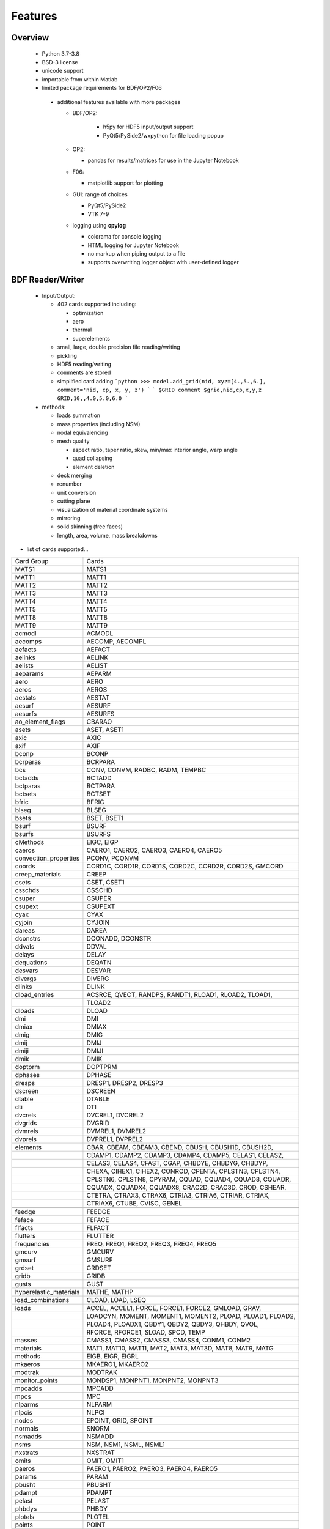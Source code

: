 ==============================
Features
==============================

Overview
========
 - Python 3.7-3.8
 - BSD-3 license
 - unicode support
 - importable from within Matlab

 - limited package requirements for BDF/OP2/F06

  - additional features available with more packages

    - BDF/OP2:

       - h5py for HDF5 input/output support
       - PyQt5/PySide2/wxpython for file loading popup

    - OP2:

      - pandas for results/matrices for use in the Jupyter Notebook

    - F06:

      - matplotlib support for plotting

    - GUI: range of choices

      - PyQt5/PySide2
      - VTK 7-9

    - logging using **cpylog**

      - colorama for console logging
      - HTML logging for Jupyter Notebook
      - no markup when piping output to a file
      - supports overwriting logger object with user-defined logger

BDF Reader/Writer
=================
 - Input/Output:

   - 402 cards supported including:

     - optimization
     - aero
     - thermal
     - superelements

   - small, large, double precision file reading/writing
   - pickling
   - HDF5 reading/writing
   - comments are stored
   - simplified card adding
     ```python
     >>> model.add_grid(nid, xyz=[4.,5.,6.], comment='nid, cp, x, y, z')
     ```
     ```
     $GRID comment
     $grid,nid,cp,x,y,z
     GRID,10,,4.0,5.0,6.0
     ```

 - methods:

   - loads summation
   - mass properties (including NSM)
   - nodal equivalencing
   - mesh quality

     - aspect ratio, taper ratio, skew, min/max interior angle, warp angle
     - quad collapsing
     - element deletion
   - deck merging
   - renumber
   - unit conversion
   - cutting plane
   - visualization of material coordinate systems
   - mirroring
   - solid skinning (free faces)
   - length, area, volume, mass breakdowns

- list of cards supported...

+------------------------+------------------------------------------------------------+
| Card Group             | Cards                                                      |
+------------------------+------------------------------------------------------------+
| MATS1                  | MATS1                                                      |
+------------------------+------------------------------------------------------------+
| MATT1                  | MATT1                                                      |
+------------------------+------------------------------------------------------------+
| MATT2                  | MATT2                                                      |
+------------------------+------------------------------------------------------------+
| MATT3                  | MATT3                                                      |
+------------------------+------------------------------------------------------------+
| MATT4                  | MATT4                                                      |
+------------------------+------------------------------------------------------------+
| MATT5                  | MATT5                                                      |
+------------------------+------------------------------------------------------------+
| MATT8                  | MATT8                                                      |
+------------------------+------------------------------------------------------------+
| MATT9                  | MATT9                                                      |
+------------------------+------------------------------------------------------------+
| acmodl                 | ACMODL                                                     |
+------------------------+------------------------------------------------------------+
| aecomps                | AECOMP, AECOMPL                                            |
+------------------------+------------------------------------------------------------+
| aefacts                | AEFACT                                                     |
+------------------------+------------------------------------------------------------+
| aelinks                | AELINK                                                     |
+------------------------+------------------------------------------------------------+
| aelists                | AELIST                                                     |
+------------------------+------------------------------------------------------------+
| aeparams               | AEPARM                                                     |
+------------------------+------------------------------------------------------------+
| aero                   | AERO                                                       |
+------------------------+------------------------------------------------------------+
| aeros                  | AEROS                                                      |
+------------------------+------------------------------------------------------------+
| aestats                | AESTAT                                                     |
+------------------------+------------------------------------------------------------+
| aesurf                 | AESURF                                                     |
+------------------------+------------------------------------------------------------+
| aesurfs                | AESURFS                                                    |
+------------------------+------------------------------------------------------------+
| ao_element_flags       | CBARAO                                                     |
+------------------------+------------------------------------------------------------+
| asets                  | ASET, ASET1                                                |
+------------------------+------------------------------------------------------------+
| axic                   | AXIC                                                       |
+------------------------+------------------------------------------------------------+
| axif                   | AXIF                                                       |
+------------------------+------------------------------------------------------------+
| bconp                  | BCONP                                                      |
+------------------------+------------------------------------------------------------+
| bcrparas               | BCRPARA                                                    |
+------------------------+------------------------------------------------------------+
| bcs                    | CONV, CONVM, RADBC, RADM, TEMPBC                           |
+------------------------+------------------------------------------------------------+
| bctadds                | BCTADD                                                     |
+------------------------+------------------------------------------------------------+
| bctparas               | BCTPARA                                                    |
+------------------------+------------------------------------------------------------+
| bctsets                | BCTSET                                                     |
+------------------------+------------------------------------------------------------+
| bfric                  | BFRIC                                                      |
+------------------------+------------------------------------------------------------+
| blseg                  | BLSEG                                                      |
+------------------------+------------------------------------------------------------+
| bsets                  | BSET, BSET1                                                |
+------------------------+------------------------------------------------------------+
| bsurf                  | BSURF                                                      |
+------------------------+------------------------------------------------------------+
| bsurfs                 | BSURFS                                                     |
+------------------------+------------------------------------------------------------+
| cMethods               | EIGC, EIGP                                                 |
+------------------------+------------------------------------------------------------+
| caeros                 | CAERO1, CAERO2, CAERO3, CAERO4, CAERO5                     |
+------------------------+------------------------------------------------------------+
| convection_properties  | PCONV, PCONVM                                              |
+------------------------+------------------------------------------------------------+
| coords                 | CORD1C, CORD1R, CORD1S, CORD2C, CORD2R, CORD2S, GMCORD     |
+------------------------+------------------------------------------------------------+
| creep_materials        | CREEP                                                      |
+------------------------+------------------------------------------------------------+
| csets                  | CSET, CSET1                                                |
+------------------------+------------------------------------------------------------+
| csschds                | CSSCHD                                                     |
+------------------------+------------------------------------------------------------+
| csuper                 | CSUPER                                                     |
+------------------------+------------------------------------------------------------+
| csupext                | CSUPEXT                                                    |
+------------------------+------------------------------------------------------------+
| cyax                   | CYAX                                                       |
+------------------------+------------------------------------------------------------+
| cyjoin                 | CYJOIN                                                     |
+------------------------+------------------------------------------------------------+
| dareas                 | DAREA                                                      |
+------------------------+------------------------------------------------------------+
| dconstrs               | DCONADD, DCONSTR                                           |
+------------------------+------------------------------------------------------------+
| ddvals                 | DDVAL                                                      |
+------------------------+------------------------------------------------------------+
| delays                 | DELAY                                                      |
+------------------------+------------------------------------------------------------+
| dequations             | DEQATN                                                     |
+------------------------+------------------------------------------------------------+
| desvars                | DESVAR                                                     |
+------------------------+------------------------------------------------------------+
| divergs                | DIVERG                                                     |
+------------------------+------------------------------------------------------------+
| dlinks                 | DLINK                                                      |
+------------------------+------------------------------------------------------------+
| dload_entries          | ACSRCE, QVECT, RANDPS, RANDT1, RLOAD1, RLOAD2, TLOAD1,     |
+------------------------+------------------------------------------------------------+
|                        | TLOAD2                                                     |
+------------------------+------------------------------------------------------------+
| dloads                 | DLOAD                                                      |
+------------------------+------------------------------------------------------------+
| dmi                    | DMI                                                        |
+------------------------+------------------------------------------------------------+
| dmiax                  | DMIAX                                                      |
+------------------------+------------------------------------------------------------+
| dmig                   | DMIG                                                       |
+------------------------+------------------------------------------------------------+
| dmij                   | DMIJ                                                       |
+------------------------+------------------------------------------------------------+
| dmiji                  | DMIJI                                                      |
+------------------------+------------------------------------------------------------+
| dmik                   | DMIK                                                       |
+------------------------+------------------------------------------------------------+
| doptprm                | DOPTPRM                                                    |
+------------------------+------------------------------------------------------------+
| dphases                | DPHASE                                                     |
+------------------------+------------------------------------------------------------+
| dresps                 | DRESP1, DRESP2, DRESP3                                     |
+------------------------+------------------------------------------------------------+
| dscreen                | DSCREEN                                                    |
+------------------------+------------------------------------------------------------+
| dtable                 | DTABLE                                                     |
+------------------------+------------------------------------------------------------+
| dti                    | DTI                                                        |
+------------------------+------------------------------------------------------------+
| dvcrels                | DVCREL1, DVCREL2                                           |
+------------------------+------------------------------------------------------------+
| dvgrids                | DVGRID                                                     |
+------------------------+------------------------------------------------------------+
| dvmrels                | DVMREL1, DVMREL2                                           |
+------------------------+------------------------------------------------------------+
| dvprels                | DVPREL1, DVPREL2                                           |
+------------------------+------------------------------------------------------------+
| elements               | CBAR, CBEAM, CBEAM3, CBEND, CBUSH, CBUSH1D, CBUSH2D,       |
+------------------------+------------------------------------------------------------+
|                        | CDAMP1, CDAMP2, CDAMP3, CDAMP4, CDAMP5, CELAS1, CELAS2,    |
+------------------------+------------------------------------------------------------+
|                        | CELAS3, CELAS4, CFAST, CGAP, CHBDYE, CHBDYG, CHBDYP,       |
+------------------------+------------------------------------------------------------+
|                        | CHEXA, CIHEX1, CIHEX2, CONROD, CPENTA, CPLSTN3, CPLSTN4,   |
+------------------------+------------------------------------------------------------+
|                        | CPLSTN6, CPLSTN8, CPYRAM, CQUAD, CQUAD4, CQUAD8, CQUADR,   |
+------------------------+------------------------------------------------------------+
|                        | CQUADX, CQUADX4, CQUADX8, CRAC2D, CRAC3D, CROD, CSHEAR,    |
+------------------------+------------------------------------------------------------+
|                        | CTETRA, CTRAX3, CTRAX6, CTRIA3, CTRIA6, CTRIAR, CTRIAX,    |
+------------------------+------------------------------------------------------------+
|                        | CTRIAX6, CTUBE, CVISC, GENEL                               |
+------------------------+------------------------------------------------------------+
+------------------------+------------------------------------------------------------+
| feedge                 | FEEDGE                                                     |
+------------------------+------------------------------------------------------------+
| feface                 | FEFACE                                                     |
+------------------------+------------------------------------------------------------+
| flfacts                | FLFACT                                                     |
+------------------------+------------------------------------------------------------+
| flutters               | FLUTTER                                                    |
+------------------------+------------------------------------------------------------+
| frequencies            | FREQ, FREQ1, FREQ2, FREQ3, FREQ4, FREQ5                    |
+------------------------+------------------------------------------------------------+
| gmcurv                 | GMCURV                                                     |
+------------------------+------------------------------------------------------------+
| gmsurf                 | GMSURF                                                     |
+------------------------+------------------------------------------------------------+
| grdset                 | GRDSET                                                     |
+------------------------+------------------------------------------------------------+
| gridb                  | GRIDB                                                      |
+------------------------+------------------------------------------------------------+
| gusts                  | GUST                                                       |
+------------------------+------------------------------------------------------------+
| hyperelastic_materials | MATHE, MATHP                                               |
+------------------------+------------------------------------------------------------+
| load_combinations      | CLOAD, LOAD, LSEQ                                          |
+------------------------+------------------------------------------------------------+
| loads                  | ACCEL, ACCEL1, FORCE, FORCE1, FORCE2, GMLOAD, GRAV,        |
+------------------------+------------------------------------------------------------+
|                        | LOADCYN, MOMENT, MOMENT1, MOMENT2, PLOAD, PLOAD1, PLOAD2,  |
+------------------------+------------------------------------------------------------+
|                        | PLOAD4, PLOADX1, QBDY1, QBDY2, QBDY3, QHBDY, QVOL,         |
+------------------------+------------------------------------------------------------+
|                        | RFORCE, RFORCE1, SLOAD, SPCD, TEMP                         |
+------------------------+------------------------------------------------------------+
| masses                 | CMASS1, CMASS2, CMASS3, CMASS4, CONM1, CONM2               |
+------------------------+------------------------------------------------------------+
| materials              | MAT1, MAT10, MAT11, MAT2, MAT3, MAT3D, MAT8, MAT9, MATG    |
+------------------------+------------------------------------------------------------+
| methods                | EIGB, EIGR, EIGRL                                          |
+------------------------+------------------------------------------------------------+
| mkaeros                | MKAERO1, MKAERO2                                           |
+------------------------+------------------------------------------------------------+
| modtrak                | MODTRAK                                                    |
+------------------------+------------------------------------------------------------+
| monitor_points         | MONDSP1, MONPNT1, MONPNT2, MONPNT3                         |
+------------------------+------------------------------------------------------------+
| mpcadds                | MPCADD                                                     |
+------------------------+------------------------------------------------------------+
| mpcs                   | MPC                                                        |
+------------------------+------------------------------------------------------------+
| nlparms                | NLPARM                                                     |
+------------------------+------------------------------------------------------------+
| nlpcis                 | NLPCI                                                      |
+------------------------+------------------------------------------------------------+
| nodes                  | EPOINT, GRID, SPOINT                                       |
+------------------------+------------------------------------------------------------+
| normals                | SNORM                                                      |
+------------------------+------------------------------------------------------------+
| nsmadds                | NSMADD                                                     |
+------------------------+------------------------------------------------------------+
| nsms                   | NSM, NSM1, NSML, NSML1                                     |
+------------------------+------------------------------------------------------------+
| nxstrats               | NXSTRAT                                                    |
+------------------------+------------------------------------------------------------+
| omits                  | OMIT, OMIT1                                                |
+------------------------+------------------------------------------------------------+
| paeros                 | PAERO1, PAERO2, PAERO3, PAERO4, PAERO5                     |
+------------------------+------------------------------------------------------------+
| params                 | PARAM                                                      |
+------------------------+------------------------------------------------------------+
| pbusht                 | PBUSHT                                                     |
+------------------------+------------------------------------------------------------+
| pdampt                 | PDAMPT                                                     |
+------------------------+------------------------------------------------------------+
| pelast                 | PELAST                                                     |
+------------------------+------------------------------------------------------------+
| phbdys                 | PHBDY                                                      |
+------------------------+------------------------------------------------------------+
| plotels                | PLOTEL                                                     |
+------------------------+------------------------------------------------------------+
| points                 | POINT                                                      |
+------------------------+------------------------------------------------------------+
| properties             | PBAR, PBARL, PBCOMP, PBEAM, PBEAML, PBEND, PBMSECT,        |
+------------------------+------------------------------------------------------------+
|                        | PBRSECT, PBUSH, PBUSH1D, PCOMP, PCOMPG, PCOMPS, PCONEAX,   |
+------------------------+------------------------------------------------------------+
|                        | PDAMP, PDAMP5, PELAS, PFAST, PGAP, PIHEX, PLPLANE,         |
+------------------------+------------------------------------------------------------+
|                        | PLSOLID, PPLANE, PRAC2D, PRAC3D, PROD, PSHEAR, PSHELL,     |
+------------------------+------------------------------------------------------------+
|                        | PSOLID, PTUBE, PVISC                                       |
+------------------------+------------------------------------------------------------+
| properties_mass        | PMASS                                                      |
+------------------------+------------------------------------------------------------+
| pset                   | PSET                                                       |
+------------------------+------------------------------------------------------------+
| pval                   | PVAL                                                       |
+------------------------+------------------------------------------------------------+
| qsets                  | QSET, QSET1                                                |
+------------------------+------------------------------------------------------------+
| radcavs                | RADCAV, RADLST                                             |
+------------------------+------------------------------------------------------------+
| radmtx                 | RADMTX                                                     |
+------------------------+------------------------------------------------------------+
| radset                 | RADSET                                                     |
+------------------------+------------------------------------------------------------+
| random_tables          | TABRND1, TABRNDG                                           |
+------------------------+------------------------------------------------------------+
| release                | RELEASE                                                    |
+------------------------+------------------------------------------------------------+
| rigid_elements         | RBAR, RBAR1, RBE1, RBE2, RBE3, RROD, RSPLINE, RSSCON       |
+------------------------+------------------------------------------------------------+
| ringaxs                | POINTAX, RINGAX                                            |
+------------------------+------------------------------------------------------------+
| ringfl                 | RINGFL                                                     |
+------------------------+------------------------------------------------------------+
| rotors                 | ROTORD, ROTORG                                             |
+------------------------+------------------------------------------------------------+
| se_bsets               | SEBSET, SEBSET1                                            |
+------------------------+------------------------------------------------------------+
| se_csets               | SECSET, SECSET1                                            |
+------------------------+------------------------------------------------------------+
| se_qsets               | SEQSET, SEQSET1                                            |
+------------------------+------------------------------------------------------------+
| se_sets                | SESET                                                      |
+------------------------+------------------------------------------------------------+
| se_suport              | SESUP                                                      |
+------------------------+------------------------------------------------------------+
| se_usets               | SEQSET1                                                    |
+------------------------+------------------------------------------------------------+
| sebndry                | SEBNDRY                                                    |
+------------------------+------------------------------------------------------------+
| sebulk                 | SEBULK                                                     |
+------------------------+------------------------------------------------------------+
| seconct                | SECONCT                                                    |
+------------------------+------------------------------------------------------------+
| seelt                  | SEELT                                                      |
+------------------------+------------------------------------------------------------+
| seexcld                | SEEXCLD                                                    |
+------------------------+------------------------------------------------------------+
| selabel                | SELABEL                                                    |
+------------------------+------------------------------------------------------------+
| seload                 | SELOAD                                                     |
+------------------------+------------------------------------------------------------+
| seloc                  | SELOC                                                      |
+------------------------+------------------------------------------------------------+
| sempln                 | SEMPLN                                                     |
+------------------------+------------------------------------------------------------+
| senqset                | SENQSET                                                    |
+------------------------+------------------------------------------------------------+
| seqgp                  | SEQGP                                                      |
+------------------------+------------------------------------------------------------+
| setree                 | SETREE                                                     |
+------------------------+------------------------------------------------------------+
| sets                   | SET1, SET3                                                 |
+------------------------+------------------------------------------------------------+
| spcadds                | SPCADD                                                     |
+------------------------+------------------------------------------------------------+
| spcoffs                | SPCOFF, SPCOFF1                                            |
+------------------------+------------------------------------------------------------+
| spcs                   | GMSPC, SPC, SPC1, SPCAX                                    |
+------------------------+------------------------------------------------------------+
| splines                | SPLINE1, SPLINE2, SPLINE3, SPLINE4, SPLINE5, SPLINE6,      |
+------------------------+------------------------------------------------------------+
|                        | SPLINE7                                                    |
+------------------------+------------------------------------------------------------+
| suport                 | SUPORT                                                     |
+------------------------+------------------------------------------------------------+
| suport1                | SUPORT1                                                    |
+------------------------+------------------------------------------------------------+
| tables                 | TABLEH1, TABLEHT, TABLES1, TABLEST                         |
+------------------------+------------------------------------------------------------+
| tables_d               | TABLED1, TABLED2, TABLED3, TABLED4                         |
+------------------------+------------------------------------------------------------+
| tables_m               | TABLEM1, TABLEM2, TABLEM3, TABLEM4                         |
+------------------------+------------------------------------------------------------+
| tables_sdamping        | TABDMP1                                                    |
+------------------------+------------------------------------------------------------+
| tempds                 | TEMPD                                                      |
+------------------------+------------------------------------------------------------+
| thermal_materials      | MAT4, MAT5                                                 |
+------------------------+------------------------------------------------------------+
| tics                   | TIC                                                        |
+------------------------+------------------------------------------------------------+
| topvar                 | TOPVAR                                                     |
+------------------------+------------------------------------------------------------+
| transfer_functions     | TF                                                         |
+------------------------+------------------------------------------------------------+
| trims                  | TRIM, TRIM2                                                |
+------------------------+------------------------------------------------------------+
| tstepnls               | TSTEP1, TSTEPNL                                            |
+------------------------+------------------------------------------------------------+
| tsteps                 | TSTEP                                                      |
+------------------------+------------------------------------------------------------+
| usets                  | USET, USET1                                                |
+------------------------+------------------------------------------------------------+
| view3ds                | VIEW3D                                                     |
+------------------------+------------------------------------------------------------+
| views                  | VIEW                                                       |
+------------------------+------------------------------------------------------------+

- Executive Control Deck
- System Control Deck
- Case Control Deck
- cross-referencing to simplify accessing data
   - *_ref attributes are cross-referenced
   - element.nodes is not cross-referenced
   - element.nodes_ref is cross-referenced
- safe cross-referencing for imperfect models
- optional error storage to get a list of all discovered errors as once
- model validation



OP4 Reader/Writer
=================
 - For matrices, the OP2 is preffered.  It's simply faster.
 - Types:

   - ASCII/binary
   - SMALL/BIG MAT format
   - Real/Complex
   - Sparse/Dense
   - Single/Double Precision
 - ASCII writer

OP2 Reader / OP2 Writer / F06 Writer
====================================
- Supported Nastran versions:

  - MSC Nastran
  - NX Nastran
  - Optistruct
  - Radioss
  - IMAT
  - Autodesk Nastran/Nastran-in-CAD

    - geometry not supported

- Input/Output:

  - Very fast OP2 reader (up to 500 MB/sec with an SSD)
    - Memory efficient
    - support directly loading into HDF5 for very large models
  - HDF5 export/import support for MATLAB integration
  - pandas support (results & matrices)
  - OP2/F06 writing
  - Most fatal errors caught (geometry input errors not caught)
  - geometry can be read directly from op2 (it's not perfect, but it's much faster)

- Operations:

  - transform displacement/eigenvectors/spc/mpc/applied loads to global coordinate system
  - transform stresses/forces to material coordinate system
  - grid point forces:
    - freebody loads
    - interface loads

- Supports:

  - superelements
  - optimization
  - mesh adaptivity
  - preload
  - shape optimization

OP2 Results
------------
- This is probably an incomplete list.  **Most** results are supported.
- **Basic Tables**

  - Types:
     - Displacment
     - Velocity
     - Acceleration
     - Eigenvectors
     - SPC/MPC Forces
     - Applied Loads
     - Load Vectors
     - Temperature
  - Real/Complex
  - Random; no NO (Number of Crossings) or RMS results

- **Stress/Strain**

  - Real/Complex
  - Random; no NO (Number of Crossings) or RMS results
  - Types:

     - Spring, Rod, Bar, Beam, Bushing, Gap, Shell, Solid

- **Forces**

  - Real/Complex
  - Types:

     - Loads: Spring, Rod, Bar, Beam, Bushing, Gap, Shell (Isotropic/Composite), Solid
     - Thermal Gradient/Flux: 1D, 2D, 3D

- **Grid Point Forces**

  - Real/Complex

- **Strain Energy**

  - Real/Complex
  - Types:

    - Spring, Rod, Bar, Beam, Bushing, Gap, Shell (Isotropic/Composite), Solid, Rigid, DMIG

- **Matrices**

  - Basic:

    - Real/Complex
    - Sparse/Dense
    - Single/Double Precision

  - MATPOOL:

    - Real/Complex
    - Sparse/Dense
    - Single/Double Precision

- Other

  - Eigenvalues

    - Modal, Buckling, Complex

  - Grid Point Weight
  - Monitor Points
  - Design Optimization:

    - Convergence History
    - **Limited** Design Responses:

      - Weight
      - Stress (Isotropic/Composite)
      - Strain (Isotropic/Composite)
      - Force
      - Flutter

Main OP2 Results
----------------
The main op2 results can be accessed directly from the op2 object
(e.g., model.displacements, model.celas1_stress).

 - OUG - displacement, temperatures, eigenvectors, velocity, acceleration

  - displacements
  - velocities
  - accelerations
  - displacements_scaled
  - temperatures
  - eigenvectors
 - OQG - spc/mpc forces

  - spc_forces
  - spc_forces_v
  - spc_forces_scaled_response_spectra_nrl
  - mpc_forces
  - mpc_forces_RAQCONS
  - mpc_forces_RAQEATC
  - thermal_gradient_and_flux
 - OGF - grid point forces

  - grid_point_forces
 - OPG - summation of loads for each element

  - load_vectors
  - load_vectors_v
  - thermal_load_vectors
  - applied_loads
  - force_vectors
 - OES/OSTR

  - 0d - CELASx stress/strain

   - celas1_stress
   - celas2_stress
   - celas3_stress
   - celas4_stress
   - celas1_strain
   - celas2_strain
   - celas3_strain
   - celas4_strain
  - isotropic CROD/CONROD/CTUBE stress/strain

   - crod_stress
   - conrod_stress
   - ctube_stress
   - crod_strain
   - conrod_strain
   - ctube_strain
  - isotropic CBAR stress/strain

   - cbar_stress
   - cbar_strain
   - cbar_stress_10nodes
   - cbar_strain_10nodes
  - isotropic CBEAM stress/strain

   - cbeam_stress
   - cbeam_strain
   - nonlinear_cbeam_stress
  - CBEND

   - cbend_stress
   - cbend_strain
  - isotropic CTRIA3/CQUAD4 stress

   - ctria3_stress
   - ctriar_stress
   - ctria6_stress
   - cquadr_stress
   - cquad4_stress
   - cquad8_stress
  - isotropic CTRIA3/CQUAD4 strain

   - ctria3_strain
   - ctriar_strain
   - ctria6_strain
   - cquadr_strain
   - cquad4_strain
   - cquad8_strain
  - isotropic CTETRA/CHEXA/CPENTA stress/strain

   - ctetra_stress
   - chexa_stress
   - cpenta_stress
   - ctetra_strain
   - chexa_strain
   - cpenta_strain
  - CSHEAR stress/strain

   - cshear_stress
   - cshear_strain
  - GAPNL 86

   - nonlinear_cgap_stress
  - CBUSH 226

   - nonlinear_cbush_stress
   - cbush1d_stress_strain
   - nonlinear_cbush1d_stress_strain
   - cplstn3_stress
   - cplstn4_stress
   - cplstn6_stress
   - cplstn8_stress
   - cplsts3_stress
   - cplsts4_stress
   - cplsts6_stress
   - cplsts8_stress
   - cplstn3_strain
   - cplstn4_strain
   - cplstn6_strain
   - cplstn8_strain
   - cplsts3_strain
   - cplsts4_strain
   - cplsts6_strain
   - cplsts8_strain
  - CTRIAX6

   - ctriax_stress
   - ctriax_strain
   - cbush_stress
   - cbush_strain
  - nonlinear CROD/CONROD/CTUBE stress

   - nonlinear_crod_stress
   - nonlinear_crod_strain
   - nonlinear_ctube_stress
   - nonlinear_ctube_strain
   - nonlinear_conrod_stress
   - nonlinear_conrod_strain
  - CEALS1 224, CELAS3 225

   - nonlinear_celas1_stress
   - nonlinear_celas3_stress
  - composite CTRIA3/CQUAD4 stress

   - cquad4_composite_stress
   - cquad8_composite_stress
   - cquadr_composite_stress
   - ctria3_composite_stress
   - ctria6_composite_stress
   - ctriar_composite_stress
   - cquad4_composite_strain
   - cquad8_composite_strain
   - cquadr_composite_strain
   - ctria3_composite_strain
   - ctria6_composite_strain
   - ctriar_composite_strain
 - OESNLXR - CTRIA3/CQUAD4 stress

  - nonlinear_cquad4_stress
  - nonlinear_ctria3_stress
  - nonlinear_cquad4_strain
  - nonlinear_ctria3_strain
  - hyperelastic_cquad4_strain
 - OESNLXR - solids

   - nonlinear_ctetra_stress_strain
   - nonlinear_cpenta_stress_strain
   - nonlinear_chexa_stress_strain
 - PVT

  - params
 - LAMA

  - eigenvalues
 - HISADD

  - convergence_history
 - R1TABRG

  -response1_table
 - OEF - Forces

  - 0-d

   - celas1_force
   - celas2_force
   - celas3_force
   - celas4_force
   - cvisc_force
   - coneax_force
   - cdamp1_force
   - cdamp2_force
   - cdamp3_force
   - cdamp4_force
   - cgap_force
  - rod

   - crod_force
   - conrod_force
   - ctube_force
 - bar/beam

  - cbar_force
  - cbar_force_abs
  - cbar_force_srss
  - cbar_force_nrl
  - cbar_force_10nodes
  - cbeam_force
  - cbeam_force_vu
  - cbush_force
  - cbend_force
 - shell

  - cquad4_force
  - cquad8_force
  - cquadr_force
  - ctria3_force
  - ctria6_force
  - ctriar_force
  - cshear_force
 - solid

  - chexa_pressure_force
  - cpenta_pressure_force
  - ctetra_pressure_force
  - vu_quad_force
  - vu_tria_force
 - OEF - Fluxes

  - conv_thermal_load
  - chbdye_thermal_load
  - chbdye_thermal_load_flux
  - chbdyg_thermal_load
  - chbdyg_thermal_load_flux
  - chbdyp_thermal_load
  - chbdyp_thermal_load_flux
  - thermalLoad_1D

   - crod_thermal_load
   - crod_thermal_load_flux
   - cbeam_thermal_load
   - cbeam_thermal_load_flux
   - ctube_thermal_load
   - ctube_thermal_load_flux
   - conrod_thermal_load
   - conrod_thermal_load_flux
   - cbar_thermal_load
   - cbar_thermal_load_flux
   - cbend_thermal_load
   - cbend_thermal_load_flux
  - thermalLoad_2D_3D

   - cquad4_thermal_load
   - cquad4_thermal_load_flux
   - ctriax6_thermal_load
   - ctriax6_thermal_load_flux
   - cquad8_thermal_load
   - cquad8_thermal_load_flux
   - ctria3_thermal_load
   - ctria3_thermal_load_flux
   - ctria6_thermal_load
   - ctria6_thermal_load_flux
   - ctetra_thermal_load
   - ctetra_thermal_load_flux
   - chexa_thermal_load
   - chexa_thermal_load_flux
   - cpenta_thermal_load
   - cpenta_thermal_load_flux
   - thermalLoad_VU
   - thermalLoad_VU_3D
   - vu_beam_thermal_load
 - OEFIT - Failure Indices

  - cquad4_composite_force_failure_indicies
  - cquad8_composite_force_failure_indicies
  - ctria3_composite_force_failure_indicies
  - ctria6_composite_force_failure_indicies
 - OGS1 - Grid Point Stresses

  - grid_point_surface_stresses
  - grid_point_stresses_volume_direct
  - grid_point_stresses_volume_principal
  - grid_point_stress_discontinuities
 - OEE - Strain Energy Density

  - cquad4_strain_energy
  - cquad8_strain_energy
  - cquadr_strain_energy
  - cquadx_strain_energy
  - ctria3_strain_energy
  - ctria6_strain_energy
  - ctriar_strain_energy
  - ctriax_strain_energy
  - ctriax6_strain_energy
  - cshear_strain_energy
  - ctetra_strain_energy
  - cpenta_strain_energy
  - chexa_strain_energy
  - cpyram_strain_energy
  - crod_strain_energy
  - ctube_strain_energy
  - conrod_strain_energy
  - cbar_strain_energy
  - cbeam_strain_energy
  - cgap_strain_energy
  - cbush_strain_energy
  - celas1_strain_energy
  - celas2_strain_energy
  - celas3_strain_energy
  - celas4_strain_energy
  - cdum8_strain_energy
  - cbend_strain_energy
  - dmig_strain_energy
  - genel_strain_energy
  - conm2_strain_energy
  - rbe1_strain_energy
  - rbe3_strain_energy
 - unused?

  - displacement_scaled_response_spectra_nrl
  - displacement_scaled_response_spectra_abs
  - displacement_scaled_response_spectra_srss
  - velocity_scaled_response_spectra_abs
  - acceleration_scaled_response_spectra_nrl
  - acceleration_scaled_response_spectra_abs

OP2.Results()
-------------

The OP2.Results() are accessed using model.results. as a prefix
(e.g., model.results.modal_contribution.celas1_stress).

 - eqexin
 - gpdt
 - bgpdt
 - ato # AutoCorrelationObjects()           - see below
 - psd # PowerSpectralDensityObjects()      - see below
 - rms # RootMeansSquareObjects()           - see below
 - no  # NumberOfCrossingsObjects()         - see below
 - crm # CumulativeRootMeansSquareObjects() - see below
 - modal_contribution

   - celas1_stress
   - celas2_stress
   - celas3_stress
   - celas4_stress
   - celas1_strain
   - celas2_strain
   - celas3_strain
   - celas4_strain
   - crod_stress
   - conrod_stress
   - ctube_stress
   - crod_strain
   - conrod_strain
   - ctube_strain
   - ctetra_stress
   - cpenta_stress
   - chexa_stress
   - ctetra_strain
   - cpenta_strain
   - chexa_strain
   - cbar_stress
   - cbar_strain
   - cbeam_stress
   - cbeam_strain
   - ctria3_stress
   - ctria6_stress
   - cquad4_stress
   - cquad8_stress
   - cquadr_stress
   - ctriar_stress
   - ctria3_strain
   - ctria6_strain
   - cquad4_strain
   - cquad8_strain
   - cquadr_strain
   - ctriar_strain
   - cquad4_composite_stress
   - cquad8_composite_stress
   - cquadr_composite_stress
   - ctria3_composite_stress
   - ctria6_composite_stress
   - ctriar_composite_stress
   - cquad4_composite_strain
   - cquad8_composite_strain
   - cquadr_composite_strain
   - ctria3_composite_strain
   - ctria6_composite_strain
   - ctriar_composite_strain
   - cshear_stress
   - cshear_strain
   - cshear_force
   - cbush_stress
   - cbush_strain
 - strength_ratio

   - cquad4_composite_stress
   - cquad8_composite_stress
   - cquadr_composite_stress
   - ctria3_composite_stress
   - ctria6_composite_stress
   - ctriar_composite_stress
   - cquad4_composite_strain
   - cquad8_composite_strain
   - cquadr_composite_strain
   - ctria3_composite_strain
   - ctria6_composite_strain
   - ctriar_composite_strain
 - ROUGV1  # relative disp/vel/acc/eigenvectors

   - displacements
   - velocities
   - accelerations
   - eigenvectors
 - RADEFFM

   - eigenvectors
 - RADCONS

   - eigenvectors
 - RAFCONS

   - cbar_force
   - cquad4_force
   - cbush_force
 - RASCONS

   - ctetra_stress
   - cpenta_stress
   - chexa_stress
   - ctetra_strain
   - cpenta_strain
   - chexa_strain
   - ctria3_stress
   - ctria6_stress
   - cquad4_stress
   - cquad8_stress
   - cquadr_stress
   - ctriar_stress
   - ctria3_strain
   - ctria6_strain
   - cquad4_strain
   - cquad8_strain
   - cquadr_strain
   - ctriar_strain
 - RAECONS

   - ctria3_strain
   - cquad4_strain
   - chexa_strain
 - RAGCONS

   - grid_point_forces
 - RAPCONS

   - cquad4_composite_stress
   - cquad8_composite_stress
   - cquadr_composite_stress
   - ctria3_composite_stress
   - ctria6_composite_stress
   - ctriar_composite_stress
 - RANCONS

   - cbar_strain_energy
   - cbush_strain_energy
   - chexa_strain_energy
   - ctria3_strain_energy
   - cquad4_strain_energy
 - RADEATC

   - eigenvectors
 - RAFEATC

   - cbar_force
   - cquad4_force
   - cbush_force
 - RASEATC

   - chexa_stress
   - cquad4_stress
 - RAEEATC

   - chexa_strain
   - ctria3_strain
   - cquad4_strain
 - RAGEATC

   - grid_point_forces
 - RAPEATC

   - cquad4_composite_stress
   - cquad8_composite_stress
   - cquadr_composite_stress
   - ctria3_composite_stress
   - ctria6_composite_stress
   - ctriar_composite_stress
 - RANEATC

   - cbar_strain_energy
   - cbush_strain_energy
   - chexa_strain_energy
   - ctria3_strain_energy
   - cquad4_strain_energy

All of these results have the same outputs (shown under model.results.crm).
For example, model.results.ato.displacements, model.results.crm.displacements.
 - ato # AutoCorrelationObjects()
 - psd # PowerSpectralDensityObjects()
 - rms # RootMeansSquareObjects()
 - no  # NumberOfCrossingsObjects()
 - crm # CumulativeRootMeansSquareObjects()

   - displacements
   - velocities
   - accelerations
   - load_vectors
   - spc_forces
   - mpc_forces
   - crod_force
   - conrod_force
   - ctube_force
   - cbar_force
   - cbeam_force
   - cbush_stress
   - cbush_strain
   - crod_stress
   - conrod_stress
   - ctube_stress
   - cbar_stress
   - cbeam_stress
   - crod_strain
   - conrod_strain
   - ctube_strain
   - cbar_strain
   - cbeam_strain
   - ctetra_strain
   - cpenta_strain
   - chexa_strain
   - ctetra_stress
   - cpenta_stress
   - chexa_stress
   - celas1_stress
   - celas2_stress
   - celas3_stress
   - celas4_stress
   - celas1_strain
   - celas2_strain
   - celas3_strain
   - celas4_strain
   - celas1_force
   - celas2_force
   - celas3_force
   - celas4_force
   - ctria3_force
   - ctria6_force
   - ctriar_force
   - cquad4_force
   - cquad8_force
   - cquadr_force
   - ctria3_stress
   - ctria6_stress
   - cquad4_stress
   - cquad8_stress
   - cquadr_stress
   - ctriar_stress
   - ctria3_strain
   - ctria6_strain
   - cquad4_strain
   - cquad8_strain
   - cquadr_strain
   - ctriar_strain
   - cbend_stress
   - cbend_strain
   - cbend_force
   - cshear_stress
   - cshear_strain
   - cshear_force
   - cbush_force
   - cdamp1_force
   - cdamp2_force
   - cdamp3_force
   - cdamp4_force
   - cvisc_force
   - cquad4_composite_stress
   - cquad8_composite_stress
   - cquadr_composite_stress
   - ctria3_composite_stress
   - ctria6_composite_stress
   - ctriar_composite_stress
   - cquad4_composite_strain
   - cquad8_composite_strain
   - cquadr_composite_strain
   - ctria3_composite_strain
   - ctria6_composite_strain
   - ctriar_composite_strain

Matrices with explicit methods
------------------------------
These are simply accessor methods to various matrices.  For example,
``model.total_effective_mass_matrix`` is the same as ``self.matrices['EFMFSMS']``.

 - total_effective_mass_matrix (EFMFSMS)
 - effective_mass_matrix (EFMASSS)
 - rigid_body_mass_matrix (RBMASS)
 - modal_effective_mass_fraction (EFMFACS)
 - modal_participation_factors (MPFACS)
 - modal_effective_mass (MEFMASS)
 - modal_effective_weight (MEFWTS)

F06 Plotter
===========
- flutter (SOL 145) parser

  - Supports:
     - multiple subcases
     - PK and PKNL methods

  - `plot_Vg_Vf(...)`, `plot_Vg(...)`, `plot_root_locus(...)`
  - input/output units

GUI
========
   [GUI](http://pynastran-git.readthedocs.io/en/latest/quick_start/gui.html)
 - buttons for picking, rotation center, distance, min/max
 - GUI Features:

   - Packages:

     - PyQt4/PyQt5
     - PySide/PySide2
     - QScintilla & pygments support for scripting code editor
   - color coded logging

   - legend menu

     - min/max control
     - number of labels/colors
     - additional color maps
     - legend position

   - animation menu

      - mix and match fringe/displacement/vector results (e.g., stress shown on a displaced model)
      - Real/Complex Results
          - Scale factor
          - Phase
          - Time
      - Multiple Animation Profiles
      - Where:

        - in GUI
        - exported gif

   - node/element highlighting
   - element groups
   - high resolution screenshots
   - nodal/centroidal picking
   - coordinate systems
   - results sidebar
   - custom user results

     - nodal fringe
     - centroidal fringe
     - deflection
     - nodal vector results (e.g., SPC forces)
   - preferences menu

Nastran Specific Features
-------------------------
- multiple OP2s
- deflection plots
- SOL 200 support

- geometry

  - all elements supported in BDF

- bar profile visualzation

  - 3D
  - dimensional vectors

- aero models

  - CAERO panels & subpanels
  - sideslip coordinate systems support

- mass elements
- plotting elements (e.g., PLOTEL)
- nominal geometry (useful for deflection plots)

Nastran Geometry Results
^^^^^^^^^^^^^^^^^^^^^^^^
- node id
- element id
- property id

  - PSHELL breakdown

    - thickness, ts/t, 12I/t^3
    - for each material:

      - material id
      - stiffnesses
      - is_isotropic

  - PCOMP breakdown

    - total thickness
    - for each layer:

      - thickness
      - material id
      - stiffnesses
      - is_isotropic

  - PSOLID breakdown

    - material id
    - stiffnesses
    - is_isotropic

 - loads
 - optimization

   - design regions
   - current value
   - lower/upper bounds

 - mesh quality:

   - area, min/max interior angle, skew angle, aspect ratio, taper ratio results

Nastran OP2 Results
^^^^^^^^^^^^^^^^^^^
- solution types:

  - analysis types:

    - static
    - modal
    - frequency response
    - load step

  - additional model complexity

    - optimization
    - preload

- result quantities:

  - displacement, velocity, acceleration, eigenvectors
  - SPC/MPC forces
  - applied loads
  - temperature
  - stress/strain
  - strain energy
  - limited element forces
  - thermal gradient/flux

Converters / Additional GUI Options
-----------------------------------
pyNastran's code base makes it easy to develop other useful tools
that make use of common code.  As such, additional formats are supported
in terms of readers/writers/converters/viewing, but are not a main focus.

These include:

- AFLR
- AVL
- Cart3d
- Panair
- OpenFOAM
- S/HABP
- LAWGS
- FAST
- STL
- SU2
- Tetgen
- Tecplot
- Usm3d
- Abaqus

